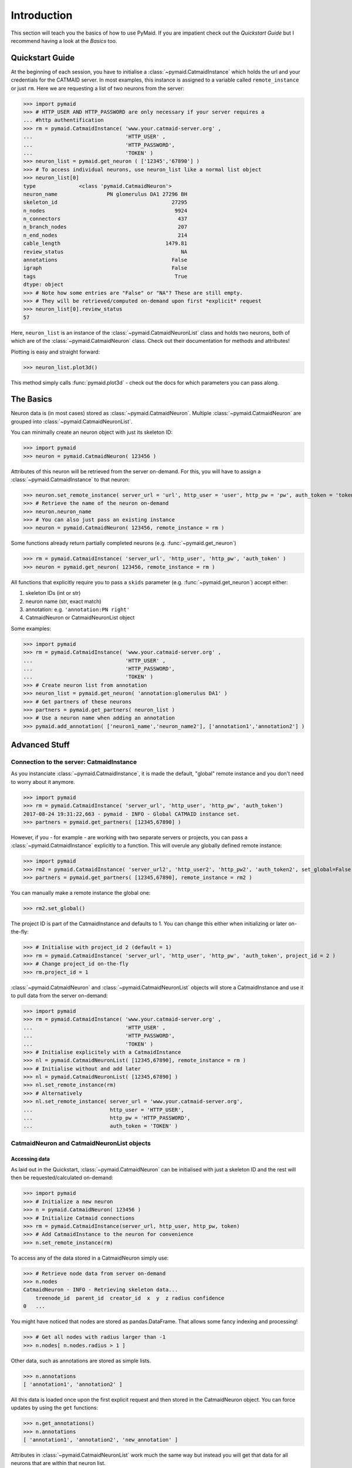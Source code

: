 .. _example:

Introduction
************
This section will teach you the basics of how to use PyMaid. If you are impatient check out the *Quickstart Guide* but I recommend having a look at the *Basics* too.

Quickstart Guide
================
At the beginning of each session, you have to initialise a :class:`~pymaid.CatmaidInstance` which holds the url and your credentials for the CATMAID server. In most examples, this instance is assigned to a variable called ``remote_instance`` or just ``rm``. Here we are requesting a list of two neurons from the server:

>>> import pymaid
>>> # HTTP_USER AND HTTP_PASSWORD are only necessary if your server requires a 
... #http authentification
>>> rm = pymaid.CatmaidInstance( 'www.your.catmaid-server.org' , 
...                              'HTTP_USER' , 
...                              'HTTP_PASSWORD', 
...                              'TOKEN' )
>>> neuron_list = pymaid.get_neuron ( ['12345','67890'] )
>>> # To access individual neurons, use neuron_list like a normal list object
>>> neuron_list[0]
type              <class 'pymaid.CatmaidNeuron'>
neuron_name                PN glomerulus DA1 27296 BH
skeleton_id                                     27295
n_nodes                                          9924
n_connectors                                      437
n_branch_nodes                                    207
n_end_nodes                                       214
cable_length                                  1479.81
review_status                                      NA
annotations                                     False
igraph                                          False
tags                                             True
dtype: object
>>> # Note how some entries are "False" or "NA"? These are still empty. 
>>> # They will be retrieved/computed on-demand upon first *explicit* request
>>> neuron_list[0].review_status
57

Here, ``neuron_list`` is an instance of the :class:`~pymaid.CatmaidNeuronList` class and holds two neurons, both of which are of the :class:`~pymaid.CatmaidNeuron` class. Check out their documentation for methods and attributes!

Plotting is easy and straight forward:

>>> neuron_list.plot3d()

This method simply calls :func:`pymaid.plot3d` - check out the docs for which parameters you can pass along.

The Basics
==========
Neuron data is (in most cases) stored as :class:`~pymaid.CatmaidNeuron`. Multiple :class:`~pymaid.CatmaidNeuron` are grouped into :class:`~pymaid.CatmaidNeuronList`. 

You can minimally create an neuron object with just its skeleton ID:

>>> import pymaid
>>> neuron = pymaid.CatmaidNeuron( 123456 )

Attributes of this neuron will be retrieved from the server on-demand. For this, you will have to assign a :class:`~pymaid.CatmaidInstance` to that neuron:

>>> neuron.set_remote_instance( server_url = 'url', http_user = 'user', http_pw = 'pw', auth_token = 'token' ) 
>>> # Retrieve the name of the neuron on-demand
>>> neuron.neuron_name
>>> # You can also just pass an existing instance 
>>> neuron = pymaid.CatmaidNeuron( 123456, remote_instance = rm )

Some functions already return partially completed neurons (e.g. :func:`~pymaid.get_neuron`)

>>> rm = pymaid.CatmaidInstance( 'server_url', 'http_user', 'http_pw', 'auth_token' )
>>> neuron = pymaid.get_neuron( 123456, remote_instance = rm )

All functions that explicitly require you to pass a ``skids`` parameter (e.g. :func:`~pymaid.get_neuron`) accept either:

1. skeleton IDs (int or str)
2. neuron name (str, exact match)
3. annotation: e.g. ``'annotation:PN right'``
4. CatmaidNeuron or CatmaidNeuronList object

Some examples:

>>> import pymaid
>>> rm = pymaid.CatmaidInstance( 'www.your.catmaid-server.org' , 
...                              'HTTP_USER' , 
...                              'HTTP_PASSWORD', 
...                              'TOKEN' )
>>> # Create neuron list from annotation
>>> neuron_list = pymaid.get_neuron( 'annotation:glomerulus DA1' )
>>> # Get partners of these neurons
>>> partners = pymaid.get_partners( neuron_list )
>>> # Use a neuron name when adding an annotation
>>> pymaid.add_annotation( ['neuron1_name','neuron_name2'], ['annotation1','annotation2'] )

Advanced Stuff
==============

Connection to the server: CatmaidInstance 
-----------------------------------------
As you instanciate :class:`~pymaid.CatmaidInstance`, it is made the default, "global" remote instance and you don't need to worry about it anymore.

>>> import pymaid
>>> rm = pymaid.CatmaidInstance( 'server_url', 'http_user', 'http_pw', 'auth_token')
2017-08-24 19:31:22,663 - pymaid - INFO - Global CATMAID instance set.
>>> partners = pymaid.get_partners( [12345,67890] )

However, if you - for example - are working with two separate servers or projects, you can pass a :class:`~pymaid.CatmaidInstance` explicitly to a function. This will overule any globally defined remote instance:

>>> import pymaid
>>> rm2 = pymaid.CatmaidInstance( 'server_url2', 'http_user2', 'http_pw2', 'auth_token2', set_global=False )
>>> partners = pymaid.get_partners( [12345,67890], remote_instance = rm2 )

You can manually make a remote instance the global one:

>>> rm2.set_global()

The project ID is part of the CatmaidInstance and defaults to 1. You can change this either when initializing or later on-the-fly:

>>> # Initialise with project_id 2 (default = 1)
>>> rm = pymaid.CatmaidInstance( 'server_url', 'http_user', 'http_pw', 'auth_token', project_id = 2 )
>>> # Change project_id on-the-fly
>>> rm.project_id = 1

:class:`~pymaid.CatmaidNeuron` and :class:`~pymaid.CatmaidNeuronList` objects will store a CatmaidInstance and use it to pull data from the server on-demand:

>>> import pymaid
>>> rm = pymaid.CatmaidInstance( 'www.your.catmaid-server.org' , 
...                              'HTTP_USER' , 
...                              'HTTP_PASSWORD', 
...                              'TOKEN' )
>>> # Initialise explicitely with a CatmaidInstance
>>> nl = pymaid.CatmaidNeuronList( [12345,67890], remote_instance = rm )
>>> # Initialise without and add later
>>> nl = pymaid.CatmaidNeuronList( [12345,67890] )
>>> nl.set_remote_instance(rm)
>>> # Alternatively
>>> nl.set_remote_instance( server_url = 'www.your.catmaid-server.org', 
...                         http_user = 'HTTP_USER', 
...                         http_pw = 'HTTP_PASSWORD', 
...                         auth_token = 'TOKEN' ) 


CatmaidNeuron and CatmaidNeuronList objects
-------------------------------------------

Accessing data
++++++++++++++

As laid out in the Quickstart, :class:`~pymaid.CatmaidNeuron` can be initialised with just a skeleton ID and the rest will then be requested/calculated on-demand:

>>> import pymaid
>>> # Initialize a new neuron
>>> n = pymaid.CatmaidNeuron( 123456 ) 
>>> # Initialize Catmaid connections
>>> rm = pymaid.CatmaidInstance(server_url, http_user, http_pw, token) 
>>> # Add CatmaidInstance to the neuron for convenience    
>>> n.set_remote_instance(rm) 

To access any of the data stored in a CatmaidNeuron simply use:

>>> # Retrieve node data from server on-demand
>>> n.nodes 
CatmaidNeuron - INFO - Retrieving skeleton data...
    treenode_id  parent_id  creator_id  x  y  z radius confidence
0   ...

You might have noticed that nodes are stored as pandas.DataFrame. That allows some fancy indexing and processing!

>>> # Get all nodes with radius larger than -1
>>> n.nodes[ n.nodes.radius > 1 ]

Other data, such as annotations are stored as simple lists.

>>> n.annotations
[ 'annotation1', 'annotation2' ]

All this data is loaded once upon the first explicit request and then stored in the CatmaidNeuron object. You can force updates by using the ``get`` functions:

>>> n.get_annotations()
>>> n.annotations
[ 'annotation1', 'annotation2', 'new_annotation' ]

Attributes in :class:`~pymaid.CatmaidNeuronList` work much the same way but instead you will get that data for all neurons that are within that neuron list.

>>> nl = pymaid.CatmaidNeuronList( [ 123456, 456789, 123455 ], remote_instance = rm ) 
>>> nl.skeleton_id
[ 123456, 456789, 123455 ]
>>> nl.review_status
[ 10, 99, 12 ]

Indexing CatmaidNeuronLists
+++++++++++++++++++++++++++

:class:`~pymaid.CatmaidNeuron` is much like pandas DataFrames in that it allows some fancing indexing

>>> # Initialize with just a Skeleton ID 
>>> nl = pymaid.CatmaidNeuronList( [ 123456, 45677 ] )
>>> # Add CatmaidInstance to neurons in neuronlist
>>> rm = pymaid.CatmaidInstance(server_url, http_user, http_pw, token)
>>> nl.set_remote_instance( rm )
>>> # Index using node count
>>> subset = nl [ nl.n_nodes > 6000 ]
>>> # Index by skeleton ID 
>>> subset = nl.skid [ '123456' ]
>>> # Index by neuron name
>>> subset = nl [ 'name1' ]
>>> # Index by list of skeleton IDs
>>> subset = nl.skid [ [ '12345', '67890' ] ]
>>> # Index by annotation
>>> subset = nl.has_annotation( ['AN1', 'AN2'], intersect=False )
>>> # Concatenate lists
>>> nl += pymaid.get_neuron( [ 912345 ], remote_instance = rm )
>>> # Remove item(s)
>>> subset = nl - [ 45677 ]